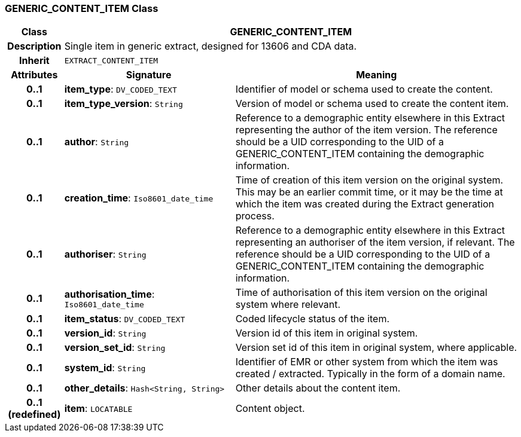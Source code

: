 === GENERIC_CONTENT_ITEM Class

[cols="^1,3,5"]
|===
h|*Class*
2+^h|*GENERIC_CONTENT_ITEM*

h|*Description*
2+a|Single item in generic extract, designed for 13606 and CDA data.

h|*Inherit*
2+|`EXTRACT_CONTENT_ITEM`

h|*Attributes*
^h|*Signature*
^h|*Meaning*

h|*0..1*
|*item_type*: `DV_CODED_TEXT`
a|Identifier of model or schema used to create the content.

h|*0..1*
|*item_type_version*: `String`
a|Version of model or schema used to create the content item.

h|*0..1*
|*author*: `String`
a|Reference to a demographic entity elsewhere in this Extract representing the author of the item version. The reference should be a UID corresponding to the UID of a GENERIC_CONTENT_ITEM containing the demographic information.

h|*0..1*
|*creation_time*: `Iso8601_date_time`
a|Time of creation of this item version on the original system. This may be an earlier commit time, or it may be the time at which the item was created during the Extract generation process.

h|*0..1*
|*authoriser*: `String`
a|Reference to a demographic entity elsewhere in this Extract representing an authoriser of the item version, if relevant. The reference should be a UID corresponding to the UID of a GENERIC_CONTENT_ITEM containing the demographic information.

h|*0..1*
|*authorisation_time*: `Iso8601_date_time`
a|Time of authorisation of this item version on the original system where relevant.

h|*0..1*
|*item_status*: `DV_CODED_TEXT`
a|Coded lifecycle status of the item.

h|*0..1*
|*version_id*: `String`
a|Version id of this item in original system.

h|*0..1*
|*version_set_id*: `String`
a|Version set id of this item in original system, where applicable.

h|*0..1*
|*system_id*: `String`
a|Identifier of EMR or other system from which the item was created / extracted. Typically in the form of a domain name.

h|*0..1*
|*other_details*: `Hash<String, String>`
a|Other details about the content item.

h|*0..1 +
(redefined)*
|*item*: `LOCATABLE`
a|Content object.
|===
